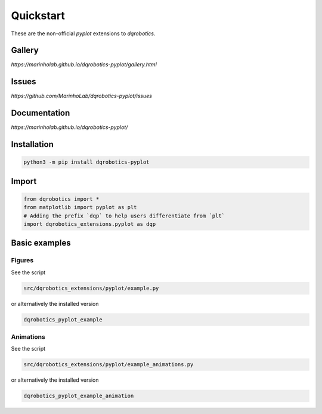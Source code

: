 Quickstart
==========

These are the non-official `pyplot` extensions to `dqrobotics`.

Gallery
-------

`https://marinholab.github.io/dqrobotics-pyplot/gallery.html`

Issues
------

`https://github.com/MarinhoLab/dqrobotics-pyplot/issues`

Documentation
-------------

`https://marinholab.github.io/dqrobotics-pyplot/`

Installation
------------

.. code-block:: console

    python3 -m pip install dqrobotics-pyplot


Import
------

.. code-block:: python

    from dqrobotics import *
    from matplotlib import pyplot as plt
    # Adding the prefix `dqp` to help users differentiate from `plt`
    import dqrobotics_extensions.pyplot as dqp

Basic examples
--------------

Figures
+++++++

See the script

.. code-block:: console

    src/dqrobotics_extensions/pyplot/example.py


or alternatively the installed version

.. code-block:: console

    dqrobotics_pyplot_example

Animations
++++++++++

See the script

.. code-block:: console

    src/dqrobotics_extensions/pyplot/example_animations.py

or alternatively the installed version

.. code-block:: console

    dqrobotics_pyplot_example_animation
